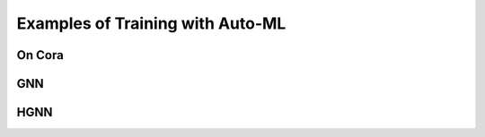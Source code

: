 Examples of Training with Auto-ML
=====================================

On Cora 
------------

GNN
------

HGNN
-------

